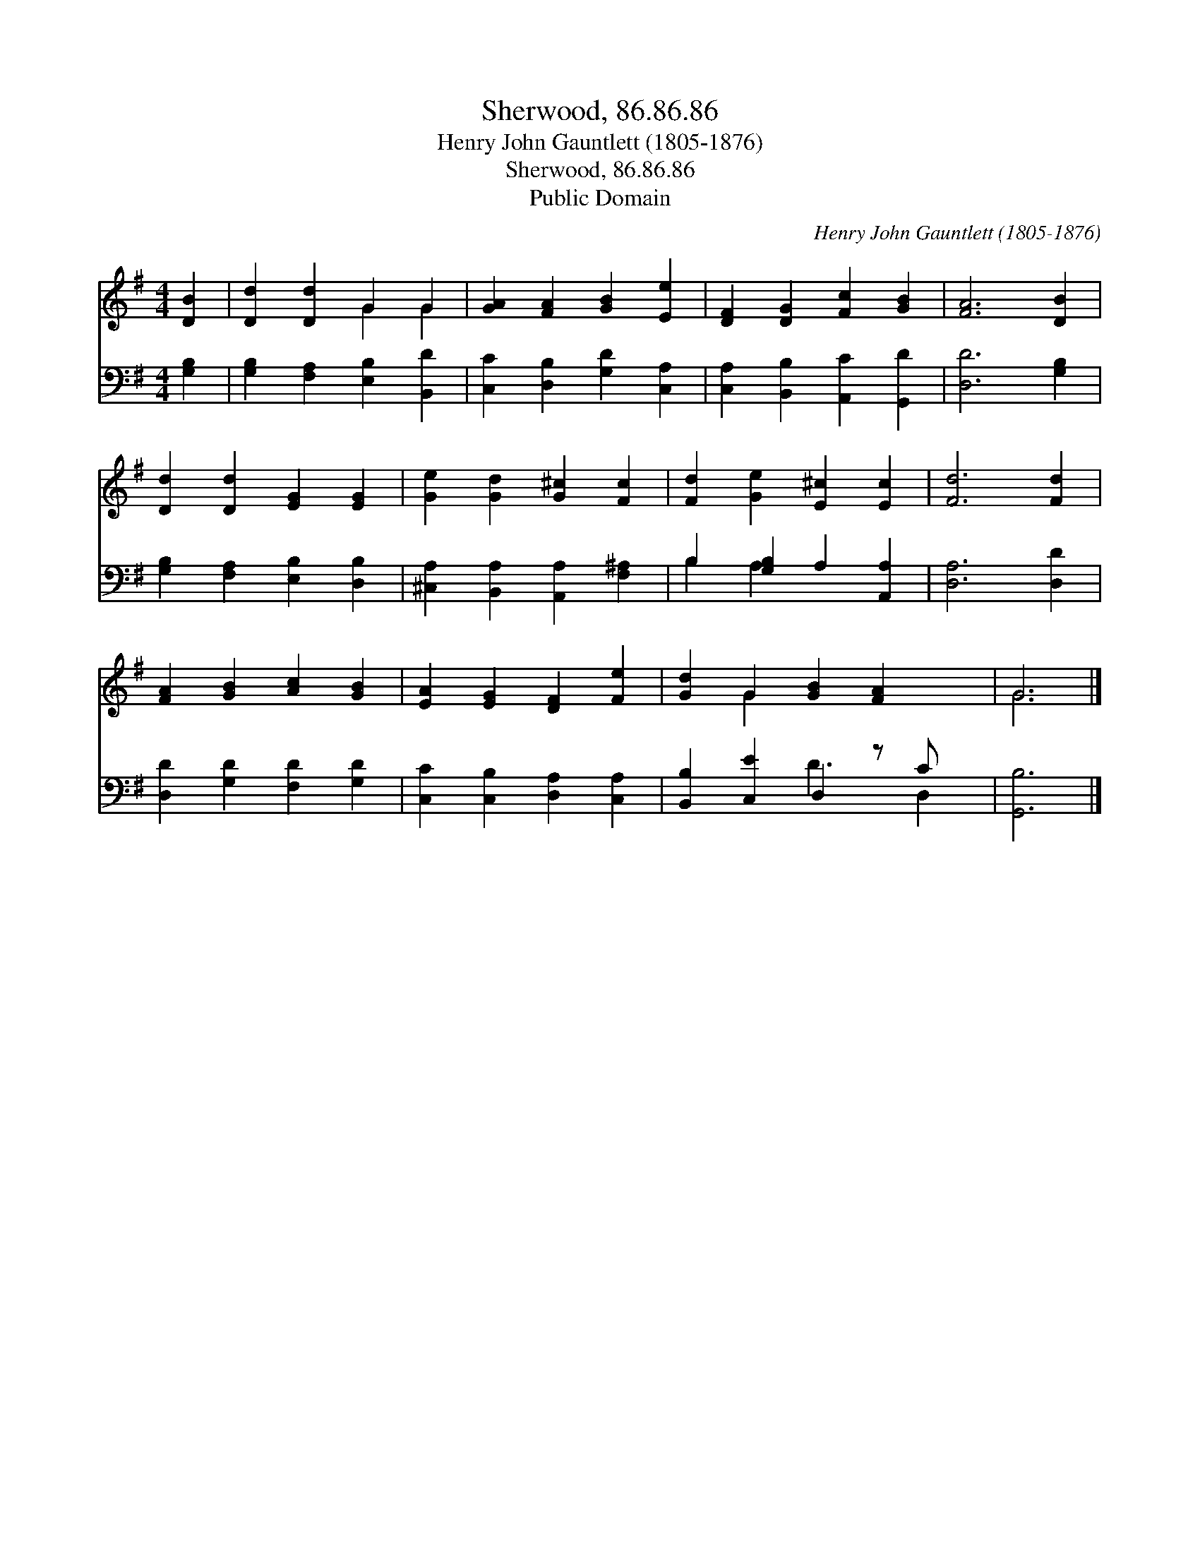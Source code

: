 X:1
T:Sherwood, 86.86.86
T:Henry John Gauntlett (1805-1876)
T:Sherwood, 86.86.86
T:Public Domain
C:Henry John Gauntlett (1805-1876)
Z:Public Domain
%%score ( 1 2 ) ( 3 4 )
L:1/8
M:4/4
K:G
V:1 treble 
V:2 treble 
V:3 bass 
V:4 bass 
V:1
 [DB]2 | [Dd]2 [Dd]2 G2 G2 | [GA]2 [FA]2 [GB]2 [Ee]2 | [DF]2 [DG]2 [Fc]2 [GB]2 | [FA]6 [DB]2 | %5
 [Dd]2 [Dd]2 [EG]2 [EG]2 | [Ge]2 [Gd]2 [G^c]2 [Fc]2 | [Fd]2 [Ge]2 [E^c]2 [Ec]2 | [Fd]6 [Fd]2 | %9
 [FA]2 [GB]2 [Ac]2 [GB]2 | [EA]2 [EG]2 [DF]2 [Fe]2 | [Gd]2 G2 [GB]2 [FA]2 x | G6 |] %13
V:2
 x2 | x4 G2 G2 | x8 | x8 | x8 | x8 | x8 | x8 | x8 | x8 | x8 | x2 G2 x5 | G6 |] %13
V:3
 [G,B,]2 | [G,B,]2 [F,A,]2 [E,B,]2 [B,,D]2 | [C,C]2 [D,B,]2 [G,D]2 [C,A,]2 | %3
 [C,A,]2 [B,,B,]2 [A,,C]2 [G,,D]2 | [D,D]6 [G,B,]2 | [G,B,]2 [F,A,]2 [E,B,]2 [D,B,]2 | %6
 [^C,A,]2 [B,,A,]2 [A,,A,]2 [F,^A,]2 | B,2 [G,B,]2 A,2 [A,,A,]2 | [D,A,]6 [D,D]2 | %9
 [D,D]2 [G,D]2 [F,D]2 [G,D]2 | [C,C]2 [C,B,]2 [D,A,]2 [C,A,]2 | [B,,B,]2 [C,E]2 D,2 z C x | %12
 [G,,B,]6 |] %13
V:4
 x2 | x8 | x8 | x8 | x8 | x8 | x8 | B,2 A,2 x4 | x8 | x8 | x8 | x4 D3 D,2 | x6 |] %13

